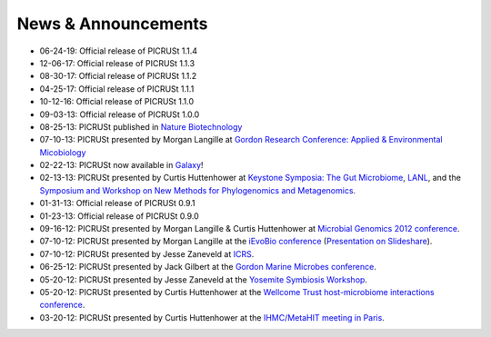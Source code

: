 .. _news:

News & Announcements
====================
* 06-24-19: Official release of PICRUSt 1.1.4
* 12-06-17: Official release of PICRUSt 1.1.3
* 08-30-17: Official release of PICRUSt 1.1.2
* 04-25-17: Official release of PICRUSt 1.1.1
* 10-12-16: Official release of PICRUSt 1.1.0
* 09-03-13: Official release of PICRUSt 1.0.0
* 08-25-13: PICRUSt published in `Nature Biotechnology <http://www.nature.com/nbt/journal/vaop/ncurrent/abs/nbt.2676.html>`_
* 07-10-13: PICRUSt presented by Morgan Langille at `Gordon Research Conference: Applied & Environmental Micobiology <http://www.grc.org/programs.aspx?year=2013&program=applied>`_ 
* 02-22-13: PICRUSt now available in `Galaxy <http://huttenhower.sph.harvard.edu/galaxy/root?tool_id=PICRUSt_normalize>`_!
* 02-13-13: PICRUSt presented by Curtis Huttenhower at `Keystone Symposia: The Gut Microbiome <http://www.keystonesymposia.org/index.cfm?e=web.Meeting.Program&meetingid=1231>`_, `LANL <http://cnls.lanl.gov/External/showtalksummary.php?selection=5080>`_, and the `Symposium and Workshop on New Methods for Phylogenomics and Metagenomics <http://www.cs.utexas.edu/~tandy/utexas-feb16-17.html>`_.
* 01-31-13: Official release of PICRUSt 0.9.1
* 01-23-13: Official release of PICRUSt 0.9.0
* 09-16-12: PICRUSt presented by Morgan Langille & Curtis Huttenhower at `Microbial Genomics 2012 conference <http://www.mimg.ucla.edu/arrowhead2012/>`_.
* 07-10-12: PICRUSt presented by Morgan Langille at the `iEvoBio conference <http://ievobio.org/>`_ (`Presentation on Slideshare <http://www.slideshare.net/mlangill/leveraging-ancestral-state-reconstruction-to-infer-community-function-from-a-single-marker-gene>`_).
* 07-10-12: PICRUSt presented by Jesse Zaneveld at `ICRS <http://www.icrs2012.com/>`_.
* 06-25-12: PICRUSt presented by Jack Gilbert at the `Gordon Marine Microbes conference <http://www.grc.org/programs.aspx?year=2012&program=marinemicr>`_.
* 05-20-12: PICRUSt presented by Jesse Zaneveld at the `Yosemite Symbiosis Workshop <http://www.sachslab.com/symbiosis-workshop-2012.php>`_.
* 05-20-12: PICRUSt presented by Curtis Huttenhower at the `Wellcome Trust host-microbiome interactions conference <http://registration.hinxton.wellcome.ac.uk/display_info.asp?id=271>`_.
* 03-20-12: PICRUSt presented by Curtis Huttenhower at the `IHMC/MetaHIT meeting in Paris <http://www.metahit.eu/index.php?id=528>`_.

